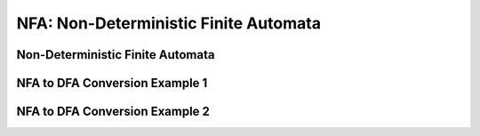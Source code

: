 .. This file is part of the OpenDSA eTextbook project. See
.. http://opendsa.org for more details.
.. Copyright (c) 2012-2020 by the OpenDSA Project Contributors, and
.. distributed under an MIT open source license.

.. avmetadata::
   :author:John Taylor
   :satisfies: DFA Module
   :topic: Finite Automata


NFA: Non-Deterministic Finite Automata
======================================
Non-Deterministic Finite Automata
---------------------------------

.. inlineav:: NFA ff
   :links: AV/PIExample/NFA.css DataStructures/FLA/FLA.css
   :scripts: DataStructures/FLA/FA.js AV/PIExample/NFA.js DataStructures/PIFrames.js
   :output: show


NFA to DFA Conversion Example 1
-------------------------------

.. inlineav:: NFA2DFAFrames ff
   :links: AV/DanielleFormalLang/NFAConversion/NFA2DFAFrames.css
   :scripts: AV/DanielleFormalLang/NFAConversion/NFA2DFAFrames.js DataStructures/FLA/FA.js DataStructures/PIFrames.js 
   :output: show

NFA to DFA Conversion Example 2
-------------------------------
.. inlineav:: NFAtoDFAFF ff
   :links: DataStructures/FLA/FLA.css AV/PIExample/NFAtoDFAFF.css
   :scripts: AV/PIExample/NFAtoDFAFF.js AV/Peixuan/AddQuestionTest/AddQuestions.js lib/underscore.js DataStructures/FLA/FA.js DataStructures/PIFrames.js
   :output: show
